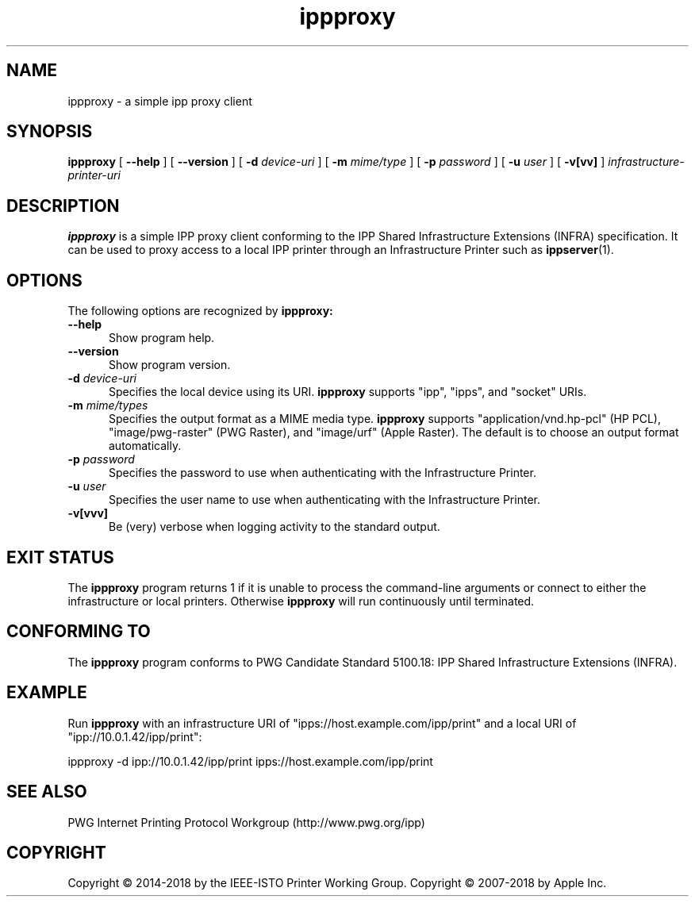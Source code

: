 .\"
.\" ippproxy man page.
.\"
.\" Copyright © 2014-2018 by the IEEE-ISTO Printer Working Group.
.\" Copyright © 2014-2018 by Apple Inc.
.\"
.\" Licensed under Apache License v2.0.  See the file "LICENSE" for more
.\" information.
.\"
.TH ippproxy 8 "ippsample" "15 March 2018" "Apple Inc."
.SH NAME
ippproxy \- a simple ipp proxy client
.SH SYNOPSIS
.B ippproxy
[
.B \-\-help
] [
.B \-\-version
] [
.B \-d
.I device-uri
] [
.B \-m
.I mime/type
] [
.B \-p
.I password
] [
.B \-u
.I user
] [
.B \-v[vv]
]
.I infrastructure-printer-uri
.SH DESCRIPTION
.B ippproxy
is a simple IPP proxy client conforming to the IPP Shared Infrastructure Extensions (INFRA) specification. It can be used to proxy access to a local IPP printer through an Infrastructure Printer such as
.BR ippserver (1).
.SH OPTIONS
The following options are recognized by
.B ippproxy:
.TP 5
.B \-\-help
Show program help.
.TP 5
.B \-\-version
Show program version.
.TP 5
\fB\-d \fIdevice-uri\fR
Specifies the local device using its URI.
.B ippproxy
supports "ipp", "ipps", and "socket" URIs.
.TP 5
\fB\-m \fImime/types\fR
Specifies the output format as a MIME media type.
.B ippproxy
supports "application/vnd.hp-pcl" (HP PCL), "image/pwg-raster" (PWG Raster), and "image/urf" (Apple Raster).
The default is to choose an output format automatically.
.TP 5
\fB\-p \fIpassword\fR
Specifies the password to use when authenticating with the Infrastructure Printer.
.TP 5
\fB\-u \fIuser\fR
Specifies the user name to use when authenticating with the Infrastructure Printer.
.TP 5
.B \-v[vvv]
Be (very) verbose when logging activity to the standard output.
.SH EXIT STATUS
The
.B ippproxy
program returns 1 if it is unable to process the command-line arguments or connect to either the infrastructure or local printers.
Otherwise
.B ippproxy
will run continuously until terminated.
.SH CONFORMING TO
The
.B ippproxy
program conforms to PWG Candidate Standard 5100.18: IPP Shared Infrastructure Extensions (INFRA).
.SH EXAMPLE
Run
.B ippproxy
with an infrastructure URI of "ipps://host.example.com/ipp/print" and a local URI of "ipp://10.0.1.42/ipp/print":
.nf

    ippproxy -d ipp://10.0.1.42/ipp/print ipps://host.example.com/ipp/print
.fi
.SH SEE ALSO
PWG Internet Printing Protocol Workgroup (http://www.pwg.org/ipp)
.SH COPYRIGHT
Copyright \[co] 2014-2018 by the IEEE-ISTO Printer Working Group.
Copyright \[co] 2007-2018 by Apple Inc.
